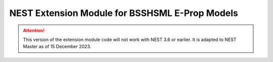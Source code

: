 NEST Extension Module for BSSHSML E-Prop Models
===============================================

.. attention::

   This version of the extension module code will not work with NEST
   3.6 or earlier. It is adapted to NEST Master as of 15 December 2023.

